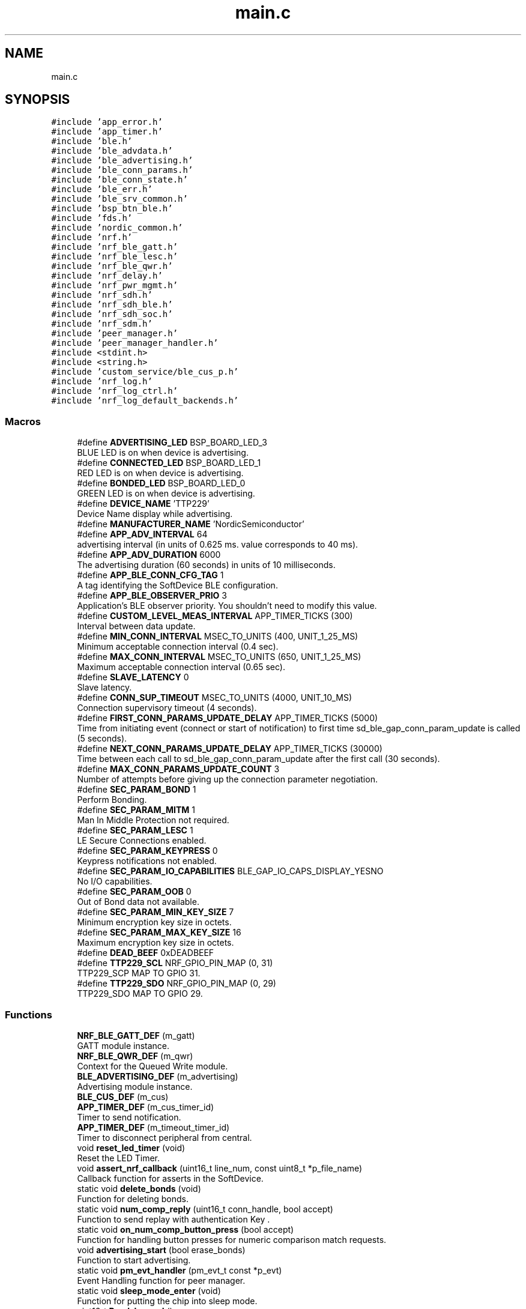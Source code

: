 .TH "main.c" 3 "Fri Jul 24 2020" "BLE SWITCH (REMOTE) APPLICATION" \" -*- nroff -*-
.ad l
.nh
.SH NAME
main.c
.SH SYNOPSIS
.br
.PP
\fC#include 'app_error\&.h'\fP
.br
\fC#include 'app_timer\&.h'\fP
.br
\fC#include 'ble\&.h'\fP
.br
\fC#include 'ble_advdata\&.h'\fP
.br
\fC#include 'ble_advertising\&.h'\fP
.br
\fC#include 'ble_conn_params\&.h'\fP
.br
\fC#include 'ble_conn_state\&.h'\fP
.br
\fC#include 'ble_err\&.h'\fP
.br
\fC#include 'ble_srv_common\&.h'\fP
.br
\fC#include 'bsp_btn_ble\&.h'\fP
.br
\fC#include 'fds\&.h'\fP
.br
\fC#include 'nordic_common\&.h'\fP
.br
\fC#include 'nrf\&.h'\fP
.br
\fC#include 'nrf_ble_gatt\&.h'\fP
.br
\fC#include 'nrf_ble_lesc\&.h'\fP
.br
\fC#include 'nrf_ble_qwr\&.h'\fP
.br
\fC#include 'nrf_delay\&.h'\fP
.br
\fC#include 'nrf_pwr_mgmt\&.h'\fP
.br
\fC#include 'nrf_sdh\&.h'\fP
.br
\fC#include 'nrf_sdh_ble\&.h'\fP
.br
\fC#include 'nrf_sdh_soc\&.h'\fP
.br
\fC#include 'nrf_sdm\&.h'\fP
.br
\fC#include 'peer_manager\&.h'\fP
.br
\fC#include 'peer_manager_handler\&.h'\fP
.br
\fC#include <stdint\&.h>\fP
.br
\fC#include <string\&.h>\fP
.br
\fC#include 'custom_service/ble_cus_p\&.h'\fP
.br
\fC#include 'nrf_log\&.h'\fP
.br
\fC#include 'nrf_log_ctrl\&.h'\fP
.br
\fC#include 'nrf_log_default_backends\&.h'\fP
.br

.SS "Macros"

.in +1c
.ti -1c
.RI "#define \fBADVERTISING_LED\fP   BSP_BOARD_LED_3"
.br
.RI "BLUE LED is on when device is advertising\&. "
.ti -1c
.RI "#define \fBCONNECTED_LED\fP   BSP_BOARD_LED_1"
.br
.RI "RED LED is on when device is advertising\&. "
.ti -1c
.RI "#define \fBBONDED_LED\fP   BSP_BOARD_LED_0"
.br
.RI "GREEN LED is on when device is advertising\&. "
.ti -1c
.RI "#define \fBDEVICE_NAME\fP   'TTP229'"
.br
.RI "Device Name display while advertising\&. "
.ti -1c
.RI "#define \fBMANUFACTURER_NAME\fP   'NordicSemiconductor'"
.br
.ti -1c
.RI "#define \fBAPP_ADV_INTERVAL\fP   64"
.br
.RI "advertising interval (in units of 0\&.625 ms\&. value corresponds to 40 ms)\&. "
.ti -1c
.RI "#define \fBAPP_ADV_DURATION\fP   6000"
.br
.RI "The advertising duration (60 seconds) in units of 10 milliseconds\&. "
.ti -1c
.RI "#define \fBAPP_BLE_CONN_CFG_TAG\fP   1"
.br
.RI "A tag identifying the SoftDevice BLE configuration\&. "
.ti -1c
.RI "#define \fBAPP_BLE_OBSERVER_PRIO\fP   3"
.br
.RI "Application's BLE observer priority\&. You shouldn't need to modify this value\&. "
.ti -1c
.RI "#define \fBCUSTOM_LEVEL_MEAS_INTERVAL\fP   APP_TIMER_TICKS (300)"
.br
.RI "Interval between data update\&. "
.ti -1c
.RI "#define \fBMIN_CONN_INTERVAL\fP   MSEC_TO_UNITS (400, UNIT_1_25_MS)"
.br
.RI "Minimum acceptable connection interval (0\&.4 sec)\&. "
.ti -1c
.RI "#define \fBMAX_CONN_INTERVAL\fP   MSEC_TO_UNITS (650, UNIT_1_25_MS)"
.br
.RI "Maximum acceptable connection interval (0\&.65 sec)\&. "
.ti -1c
.RI "#define \fBSLAVE_LATENCY\fP   0"
.br
.RI "Slave latency\&. "
.ti -1c
.RI "#define \fBCONN_SUP_TIMEOUT\fP   MSEC_TO_UNITS (4000, UNIT_10_MS)"
.br
.RI "Connection supervisory timeout (4 seconds)\&. "
.ti -1c
.RI "#define \fBFIRST_CONN_PARAMS_UPDATE_DELAY\fP   APP_TIMER_TICKS (5000)"
.br
.RI "Time from initiating event (connect or start of notification) to first time sd_ble_gap_conn_param_update is called (5 seconds)\&. "
.ti -1c
.RI "#define \fBNEXT_CONN_PARAMS_UPDATE_DELAY\fP   APP_TIMER_TICKS (30000)"
.br
.RI "Time between each call to sd_ble_gap_conn_param_update after the first call (30 seconds)\&. "
.ti -1c
.RI "#define \fBMAX_CONN_PARAMS_UPDATE_COUNT\fP   3"
.br
.RI "Number of attempts before giving up the connection parameter negotiation\&. "
.ti -1c
.RI "#define \fBSEC_PARAM_BOND\fP   1"
.br
.RI "Perform Bonding\&. "
.ti -1c
.RI "#define \fBSEC_PARAM_MITM\fP   1"
.br
.RI "Man In Middle Protection not required\&. "
.ti -1c
.RI "#define \fBSEC_PARAM_LESC\fP   1"
.br
.RI "LE Secure Connections enabled\&. "
.ti -1c
.RI "#define \fBSEC_PARAM_KEYPRESS\fP   0"
.br
.RI "Keypress notifications not enabled\&. "
.ti -1c
.RI "#define \fBSEC_PARAM_IO_CAPABILITIES\fP   BLE_GAP_IO_CAPS_DISPLAY_YESNO"
.br
.RI "No I/O capabilities\&. "
.ti -1c
.RI "#define \fBSEC_PARAM_OOB\fP   0"
.br
.RI "Out of Bond data not available\&. "
.ti -1c
.RI "#define \fBSEC_PARAM_MIN_KEY_SIZE\fP   7"
.br
.RI "Minimum encryption key size in octets\&. "
.ti -1c
.RI "#define \fBSEC_PARAM_MAX_KEY_SIZE\fP   16"
.br
.RI "Maximum encryption key size in octets\&. "
.ti -1c
.RI "#define \fBDEAD_BEEF\fP   0xDEADBEEF"
.br
.ti -1c
.RI "#define \fBTTP229_SCL\fP   NRF_GPIO_PIN_MAP (0, 31)"
.br
.RI "TTP229_SCP MAP TO GPIO 31\&. "
.ti -1c
.RI "#define \fBTTP229_SDO\fP   NRF_GPIO_PIN_MAP (0, 29)"
.br
.RI "TTP229_SDO MAP TO GPIO 29\&. "
.in -1c
.SS "Functions"

.in +1c
.ti -1c
.RI "\fBNRF_BLE_GATT_DEF\fP (m_gatt)"
.br
.RI "GATT module instance\&. "
.ti -1c
.RI "\fBNRF_BLE_QWR_DEF\fP (m_qwr)"
.br
.RI "Context for the Queued Write module\&. "
.ti -1c
.RI "\fBBLE_ADVERTISING_DEF\fP (m_advertising)"
.br
.RI "Advertising module instance\&. "
.ti -1c
.RI "\fBBLE_CUS_DEF\fP (m_cus)"
.br
.ti -1c
.RI "\fBAPP_TIMER_DEF\fP (m_cus_timer_id)"
.br
.RI "Timer to send notification\&. "
.ti -1c
.RI "\fBAPP_TIMER_DEF\fP (m_timeout_timer_id)"
.br
.RI "Timer to disconnect peripheral from central\&. "
.ti -1c
.RI "void \fBreset_led_timer\fP (void)"
.br
.RI "Reset the LED Timer\&. "
.ti -1c
.RI "void \fBassert_nrf_callback\fP (uint16_t line_num, const uint8_t *p_file_name)"
.br
.RI "Callback function for asserts in the SoftDevice\&. "
.ti -1c
.RI "static void \fBdelete_bonds\fP (void)"
.br
.RI "Function for deleting bonds\&. "
.ti -1c
.RI "static void \fBnum_comp_reply\fP (uint16_t conn_handle, bool accept)"
.br
.RI "Function to send replay with authentication Key \&. "
.ti -1c
.RI "static void \fBon_num_comp_button_press\fP (bool accept)"
.br
.RI "Function for handling button presses for numeric comparison match requests\&. "
.ti -1c
.RI "void \fBadvertising_start\fP (bool erase_bonds)"
.br
.RI "Function to start advertising\&. "
.ti -1c
.RI "static void \fBpm_evt_handler\fP (pm_evt_t const *p_evt)"
.br
.RI "Event Handling function for peer manager\&. "
.ti -1c
.RI "static void \fBsleep_mode_enter\fP (void)"
.br
.RI "Function for putting the chip into sleep mode\&. "
.ti -1c
.RI "uint16_t \fBRead_keypad\fP ()"
.br
.RI "Read the input from TTP229 module\&. "
.ti -1c
.RI "static void \fBttp229_value_update\fP (void)"
.br
.RI "Command format to send to Blackbox\&. "
.ti -1c
.RI "static void \fBcustom_meas_timeout_handler\fP (void *p_context)"
.br
.RI "Callback function for Notification app_timer\&. "
.ti -1c
.RI "static void \fBtimeout_handler\fP (void *p_context)"
.br
.RI "Callback function for disconnection app_timer\&. "
.ti -1c
.RI "static void \fBtimers_init\fP (void)"
.br
.RI "Function for the Timer initialization\&. "
.ti -1c
.RI "static void \fBgap_params_init\fP (void)"
.br
.RI "Function for the GAP initialization\&. "
.ti -1c
.RI "static void \fBgatt_evt_handler\fP (nrf_ble_gatt_t *p_gatt, nrf_ble_gatt_evt_t const *p_evt)"
.br
.RI "GATT module event handler\&. "
.ti -1c
.RI "static void \fBgatt_init\fP (void)"
.br
.RI "Function for initializing the GATT module\&. "
.ti -1c
.RI "static void \fBnrf_qwr_error_handler\fP (uint32_t nrf_error)"
.br
.RI "Function for handling Queued Write Module errors\&. "
.ti -1c
.RI "static void \fBon_cus_evt\fP (\fBble_cus_t\fP *p_cus_service, \fBble_cus_evt_t\fP *p_evt)"
.br
.RI "Callback function for custom switch service\&. "
.ti -1c
.RI "static void \fBservices_init\fP (void)"
.br
.RI "Function for initializing services that will be used by the application\&. "
.ti -1c
.RI "static void \fBon_conn_params_evt\fP (ble_conn_params_evt_t *p_evt)"
.br
.RI "Function for handling the Connection Parameters Module\&. "
.ti -1c
.RI "static void \fBconn_params_error_handler\fP (uint32_t nrf_error)"
.br
.RI "Function for handling a Connection Parameters error\&. "
.ti -1c
.RI "static void \fBconn_params_init\fP (void)"
.br
.RI "Function for initializing the Connection Parameters module\&. "
.ti -1c
.RI "static void \fBon_adv_evt\fP (ble_adv_evt_t ble_adv_evt)"
.br
.RI "Function for handling advertising events\&. "
.ti -1c
.RI "static void \fBon_match_request\fP (uint16_t conn_handle, uint8_t role)"
.br
.RI "On match request\&. "
.ti -1c
.RI "static void \fBble_evt_handler\fP (ble_evt_t const *p_ble_evt, void *p_context)"
.br
.RI "Function for handling BLE events\&. "
.ti -1c
.RI "static void \fBble_stack_init\fP (void)"
.br
.RI "Function for initializing the BLE stack\&. "
.ti -1c
.RI "void \fBbsp_event_handler\fP (bsp_event_t event)"
.br
.RI "Function for handling events from the BSP module\&. "
.ti -1c
.RI "static void \fBpeer_manager_init\fP (void)"
.br
.RI "Function for initializing peer manager\&. "
.ti -1c
.RI "static void \fBadvertising_init\fP (void)"
.br
.RI "Function for initializing the Advertising functionality\&. "
.ti -1c
.RI "static void \fBbuttons_leds_init\fP (bool *p_erase_bonds)"
.br
.RI "Function for initializing buttons and leds\&. "
.ti -1c
.RI "static void \fBled_init\fP (void)"
.br
.RI "Function for initializing the LED's\&. "
.ti -1c
.RI "static void \fBlog_init\fP (void)"
.br
.RI "Function for initializing the nrf log module\&. "
.ti -1c
.RI "static void \fBpower_management_init\fP (void)"
.br
.RI "Function for initializing power management\&. "
.ti -1c
.RI "static void \fBidle_state_handle\fP (void)"
.br
.RI "Function for handling the idle state (main loop)\&. "
.ti -1c
.RI "int \fBmain\fP (void)"
.br
.RI "Function for application main entry\&. "
.in -1c
.SS "Variables"

.in +1c
.ti -1c
.RI "static uint16_t \fBm_conn_handle\fP = BLE_CONN_HANDLE_INVALID"
.br
.RI "Handle of the current connection\&. "
.ti -1c
.RI "static volatile uint16_t \fBm_conn_handle_num_comp_central\fP = BLE_CONN_HANDLE_INVALID"
.br
.RI "Connection handle for the central that needs a numeric comparison button press\&. "
.ti -1c
.RI "static volatile uint16_t \fBm_conn_handle_num_comp_peripheral\fP = BLE_CONN_HANDLE_INVALID"
.br
.RI "Connection handle for the peripheral that needs a numeric comparison button press\&. "
.ti -1c
.RI "static ble_uuid_t \fBm_adv_uuids\fP [] = {{\fBCUSTOM_SERVICE_UUID\fP, BLE_UUID_TYPE_VENDOR_BEGIN}}"
.br
.RI "Universally unique service identifiers\&. "
.ti -1c
.RI "volatile uint16_t \fBwhichKey\fP = 0"
.br
.RI "Variable to store key value\&. "
.ti -1c
.RI "static uint8_t \fBm_adv_handle\fP = BLE_GAP_ADV_SET_HANDLE_NOT_SET"
.br
.RI "Advertising handle used to identify an advertising set\&. "
.ti -1c
.RI "static volatile uint8_t \fBpeer_bonded\fP = false"
.br
.RI "If true then delete bond information\&. "
.in -1c
.SH "Macro Definition Documentation"
.PP 
.SS "#define ADVERTISING_LED   BSP_BOARD_LED_3"

.PP
BLUE LED is on when device is advertising\&. 
.SS "#define APP_ADV_DURATION   6000"

.PP
The advertising duration (60 seconds) in units of 10 milliseconds\&. 
.SS "#define APP_ADV_INTERVAL   64"

.PP
advertising interval (in units of 0\&.625 ms\&. value corresponds to 40 ms)\&. 
.SS "#define APP_BLE_CONN_CFG_TAG   1"

.PP
A tag identifying the SoftDevice BLE configuration\&. 
.SS "#define APP_BLE_OBSERVER_PRIO   3"

.PP
Application's BLE observer priority\&. You shouldn't need to modify this value\&. 
.SS "#define BONDED_LED   BSP_BOARD_LED_0"

.PP
GREEN LED is on when device is advertising\&. 
.SS "#define CONN_SUP_TIMEOUT   MSEC_TO_UNITS (4000, UNIT_10_MS)"

.PP
Connection supervisory timeout (4 seconds)\&. 
.SS "#define CONNECTED_LED   BSP_BOARD_LED_1"

.PP
RED LED is on when device is advertising\&. 
.SS "#define CUSTOM_LEVEL_MEAS_INTERVAL   APP_TIMER_TICKS (300)"

.PP
Interval between data update\&. 
.SS "#define DEAD_BEEF   0xDEADBEEF"

.SS "#define DEVICE_NAME   'TTP229'"

.PP
Device Name display while advertising\&. 
.SS "#define FIRST_CONN_PARAMS_UPDATE_DELAY   APP_TIMER_TICKS (5000)"

.PP
Time from initiating event (connect or start of notification) to first time sd_ble_gap_conn_param_update is called (5 seconds)\&. 
.SS "#define MANUFACTURER_NAME   'NordicSemiconductor'"

.SS "#define MAX_CONN_INTERVAL   MSEC_TO_UNITS (650, UNIT_1_25_MS)"

.PP
Maximum acceptable connection interval (0\&.65 sec)\&. 
.SS "#define MAX_CONN_PARAMS_UPDATE_COUNT   3"

.PP
Number of attempts before giving up the connection parameter negotiation\&. 
.SS "#define MIN_CONN_INTERVAL   MSEC_TO_UNITS (400, UNIT_1_25_MS)"

.PP
Minimum acceptable connection interval (0\&.4 sec)\&. 
.SS "#define NEXT_CONN_PARAMS_UPDATE_DELAY   APP_TIMER_TICKS (30000)"

.PP
Time between each call to sd_ble_gap_conn_param_update after the first call (30 seconds)\&. 
.SS "#define SEC_PARAM_BOND   1"

.PP
Perform Bonding\&. 
.SS "#define SEC_PARAM_IO_CAPABILITIES   BLE_GAP_IO_CAPS_DISPLAY_YESNO"

.PP
No I/O capabilities\&. 
.SS "#define SEC_PARAM_KEYPRESS   0"

.PP
Keypress notifications not enabled\&. 
.SS "#define SEC_PARAM_LESC   1"

.PP
LE Secure Connections enabled\&. 
.SS "#define SEC_PARAM_MAX_KEY_SIZE   16"

.PP
Maximum encryption key size in octets\&. 
.SS "#define SEC_PARAM_MIN_KEY_SIZE   7"

.PP
Minimum encryption key size in octets\&. 
.SS "#define SEC_PARAM_MITM   1"

.PP
Man In Middle Protection not required\&. 
.SS "#define SEC_PARAM_OOB   0"

.PP
Out of Bond data not available\&. 
.SS "#define SLAVE_LATENCY   0"

.PP
Slave latency\&. 
.SS "#define TTP229_SCL   NRF_GPIO_PIN_MAP (0, 31)"

.PP
TTP229_SCP MAP TO GPIO 31\&. 
.SS "#define TTP229_SDO   NRF_GPIO_PIN_MAP (0, 29)"

.PP
TTP229_SDO MAP TO GPIO 29\&. 
.SH "Function Documentation"
.PP 
.SS "static void advertising_init (void)\fC [static]\fP"

.PP
Function for initializing the Advertising functionality\&. 
.SS "void advertising_start (bool erase_bonds)"

.PP
Function to start advertising\&. 
.PP
\fBParameters\fP
.RS 4
\fIerase_bonds\fP Flag to delete bonds\&. 
.RE
.PP

.SS "APP_TIMER_DEF (m_cus_timer_id)"

.PP
Timer to send notification\&. 
.SS "APP_TIMER_DEF (m_timeout_timer_id)"

.PP
Timer to disconnect peripheral from central\&. 
.SS "void assert_nrf_callback (uint16_t line_num, const uint8_t * p_file_name)"

.PP
Callback function for asserts in the SoftDevice\&. This function will be called in case of an assert in the SoftDevice\&.
.PP
\fBWarning\fP
.RS 4
This handler is an example only and does not fit a final product\&. You need to analyze how your product is supposed to react in case of Assert\&. 
.PP
On assert from the SoftDevice, the system can only recover on reset\&.
.RE
.PP
\fBParameters\fP
.RS 4
\fIline_num\fP Line number of the failing ASSERT call\&. 
.br
\fIp_file_name\fP File name of the failing ASSERT call\&. 
.RE
.PP

.SS "BLE_ADVERTISING_DEF (m_advertising)"

.PP
Advertising module instance\&. 
.SS "BLE_CUS_DEF (m_cus)"

.SS "static void ble_evt_handler (ble_evt_t const * p_ble_evt, void * p_context)\fC [static]\fP"

.PP
Function for handling BLE events\&. 
.PP
\fBParameters\fP
.RS 4
\fIp_ble_evt\fP Bluetooth stack event\&. 
.br
\fIp_context\fP Unused\&. 
.RE
.PP

.SS "static void ble_stack_init (void)\fC [static]\fP"

.PP
Function for initializing the BLE stack\&. Initializes the SoftDevice and the BLE event interrupt\&. 
.SS "void bsp_event_handler (bsp_event_t event)"

.PP
Function for handling events from the BSP module\&. 
.PP
\fBParameters\fP
.RS 4
\fIevent\fP Event generated by button press\&. 
.RE
.PP

.SS "static void buttons_leds_init (bool * p_erase_bonds)\fC [static]\fP"

.PP
Function for initializing buttons and leds\&. 
.PP
\fBParameters\fP
.RS 4
\fIp_erase_bonds\fP Will be true if the clear bonding button was pressed to wake the application up\&. 
.RE
.PP

.SS "static void conn_params_error_handler (uint32_t nrf_error)\fC [static]\fP"

.PP
Function for handling a Connection Parameters error\&. 
.PP
\fBParameters\fP
.RS 4
\fInrf_error\fP Error code containing information about what went wrong\&. 
.RE
.PP

.SS "static void conn_params_init (void)\fC [static]\fP"

.PP
Function for initializing the Connection Parameters module\&. 
.SS "static void custom_meas_timeout_handler (void * p_context)\fC [static]\fP"

.PP
Callback function for Notification app_timer\&. Function to call update notification value 
.PP
\fBParameters\fP
.RS 4
\fIp_context\fP 
.RE
.PP
\fBNote\fP
.RS 4
This function will not return\&. 
.RE
.PP

.SS "static void delete_bonds (void)\fC [static]\fP"

.PP
Function for deleting bonds\&. This function will be called if erase_bonds flag is true\&. 
.SS "static void gap_params_init (void)\fC [static]\fP"

.PP
Function for the GAP initialization\&. This function sets up all the necessary GAP (Generic Access Profile) parameters of the device including the device name, appearance, and the preferred connection parameters\&. 
.SS "static void gatt_evt_handler (nrf_ble_gatt_t * p_gatt, nrf_ble_gatt_evt_t const * p_evt)\fC [static]\fP"

.PP
GATT module event handler\&. 
.SS "static void gatt_init (void)\fC [static]\fP"

.PP
Function for initializing the GATT module\&. 
.SS "static void idle_state_handle (void)\fC [static]\fP"

.PP
Function for handling the idle state (main loop)\&. If there is no pending log operation, then sleep until next the next event occurs\&. 
.SS "static void led_init (void)\fC [static]\fP"

.PP
Function for initializing the LED's\&. 
.SS "static void log_init (void)\fC [static]\fP"

.PP
Function for initializing the nrf log module\&. 
.SS "int main (void)"

.PP
Function for application main entry\&. 
.SS "NRF_BLE_GATT_DEF (m_gatt)"

.PP
GATT module instance\&. 
.SS "NRF_BLE_QWR_DEF (m_qwr)"

.PP
Context for the Queued Write module\&. 
.SS "static void nrf_qwr_error_handler (uint32_t nrf_error)\fC [static]\fP"

.PP
Function for handling Queued Write Module errors\&. A pointer to this function will be passed to each service which may need to inform the application about an error\&.
.PP
\fBParameters\fP
.RS 4
\fInrf_error\fP Error code containing information about what went wrong\&. 
.RE
.PP

.SS "static void num_comp_reply (uint16_t conn_handle, bool accept)\fC [static]\fP"

.PP
Function to send replay with authentication Key \&. 
.PP
\fBParameters\fP
.RS 4
\fIconn_handle\fP Connection Handle\&. 
.br
\fIaccept\fP Flag to accept pairing/bonding request\&. 
.RE
.PP

.SS "static void on_adv_evt (ble_adv_evt_t ble_adv_evt)\fC [static]\fP"

.PP
Function for handling advertising events\&. This function will be called for advertising events which are passed to the application\&.
.PP
\fBParameters\fP
.RS 4
\fIble_adv_evt\fP Advertising event\&. 
.RE
.PP

.SS "static void on_conn_params_evt (ble_conn_params_evt_t * p_evt)\fC [static]\fP"

.PP
Function for handling the Connection Parameters Module\&. This function will be called for all events in the Connection Parameters Module which are passed to the application\&. 
.PP
\fBNote\fP
.RS 4
All this function does is to disconnect\&. This could have been done by simply setting the disconnect_on_fail config parameter, but instead we use the event handler mechanism to demonstrate its use\&.
.RE
.PP
\fBParameters\fP
.RS 4
\fIp_evt\fP Event received from the Connection Parameters Module\&. 
.RE
.PP

.SS "static void on_cus_evt (\fBble_cus_t\fP * p_cus_service, \fBble_cus_evt_t\fP * p_evt)\fC [static]\fP"

.PP
Callback function for custom switch service\&. Function to handle switch service Events 
.PP
\fBParameters\fP
.RS 4
\fIp_cus_service\fP Status info of service 
.br
\fIp_evt\fP event type 
.RE
.PP

.SS "static void on_match_request (uint16_t conn_handle, uint8_t role)\fC [static]\fP"

.PP
On match request\&. This function will be called after match request received at passkey display Event\&.
.PP
\fBParameters\fP
.RS 4
\fIconn_handle\fP Connection Handle 
.br
\fIrole\fP BLE GAP Role 
.RE
.PP

.SS "static void on_num_comp_button_press (bool accept)\fC [static]\fP"

.PP
Function for handling button presses for numeric comparison match requests\&. 
.PP
\fBParameters\fP
.RS 4
\fIaccept\fP Flag to accept pairing/bonding request\&. 
.RE
.PP

.SS "static void peer_manager_init (void)\fC [static]\fP"

.PP
Function for initializing peer manager\&. 
.SS "static void pm_evt_handler (pm_evt_t const * p_evt)\fC [static]\fP"

.PP
Event Handling function for peer manager\&. 
.PP
\fBParameters\fP
.RS 4
\fIp_evt\fP An event from the \fBpeer_manager\fP module\&. 
.RE
.PP

.SS "static void power_management_init (void)\fC [static]\fP"

.PP
Function for initializing power management\&. 
.SS "uint16_t Read_keypad ()"

.PP
Read the input from TTP229 module\&. 
.SS "void reset_led_timer (void)"

.PP
Reset the LED Timer\&. Function to reset the disconnection timeout to 30 sec\&. 
.PP
\fBNote\fP
.RS 4
This function will not return\&. 
.RE
.PP

.SS "static void services_init (void)\fC [static]\fP"

.PP
Function for initializing services that will be used by the application\&. Initialize the Switch Service\&. 
.SS "static void sleep_mode_enter (void)\fC [static]\fP"

.PP
Function for putting the chip into sleep mode\&. 
.PP
\fBNote\fP
.RS 4
This function will not return\&. 
.RE
.PP

.SS "static void timeout_handler (void * p_context)\fC [static]\fP"

.PP
Callback function for disconnection app_timer\&. Function to disconnect from blackbox and Enter into sleep Mode 
.PP
\fBParameters\fP
.RS 4
\fIp_context\fP 
.RE
.PP
\fBNote\fP
.RS 4
This function will not return\&. 
.RE
.PP

.SS "static void timers_init (void)\fC [static]\fP"

.PP
Function for the Timer initialization\&. Initializes the timer module\&. This creates and starts application timers\&. 
.PP
\fBNote\fP
.RS 4
This function will not return\&. 
.RE
.PP

.SS "static void ttp229_value_update (void)\fC [static]\fP"

.PP
Command format to send to Blackbox\&. This function update the notification value
.PP
BLACKBOX SWITCHID TOUCHPOINTID  B(N) S(N) T(N)  
.SH "Variable Documentation"
.PP 
.SS "uint8_t m_adv_handle = BLE_GAP_ADV_SET_HANDLE_NOT_SET\fC [static]\fP"

.PP
Advertising handle used to identify an advertising set\&. 
.SS "ble_uuid_t m_adv_uuids[] = {{\fBCUSTOM_SERVICE_UUID\fP, BLE_UUID_TYPE_VENDOR_BEGIN}}\fC [static]\fP"

.PP
Universally unique service identifiers\&. 
.SS "uint16_t m_conn_handle = BLE_CONN_HANDLE_INVALID\fC [static]\fP"

.PP
Handle of the current connection\&. 
.SS "volatile uint16_t m_conn_handle_num_comp_central = BLE_CONN_HANDLE_INVALID\fC [static]\fP"

.PP
Connection handle for the central that needs a numeric comparison button press\&. 
.SS "volatile uint16_t m_conn_handle_num_comp_peripheral = BLE_CONN_HANDLE_INVALID\fC [static]\fP"

.PP
Connection handle for the peripheral that needs a numeric comparison button press\&. 
.SS "volatile uint8_t peer_bonded = false\fC [static]\fP"

.PP
If true then delete bond information\&. 
.SS "volatile uint16_t whichKey = 0"

.PP
Variable to store key value\&. 
.SH "Author"
.PP 
Generated automatically by Doxygen for BLE SWITCH (REMOTE) APPLICATION from the source code\&.
